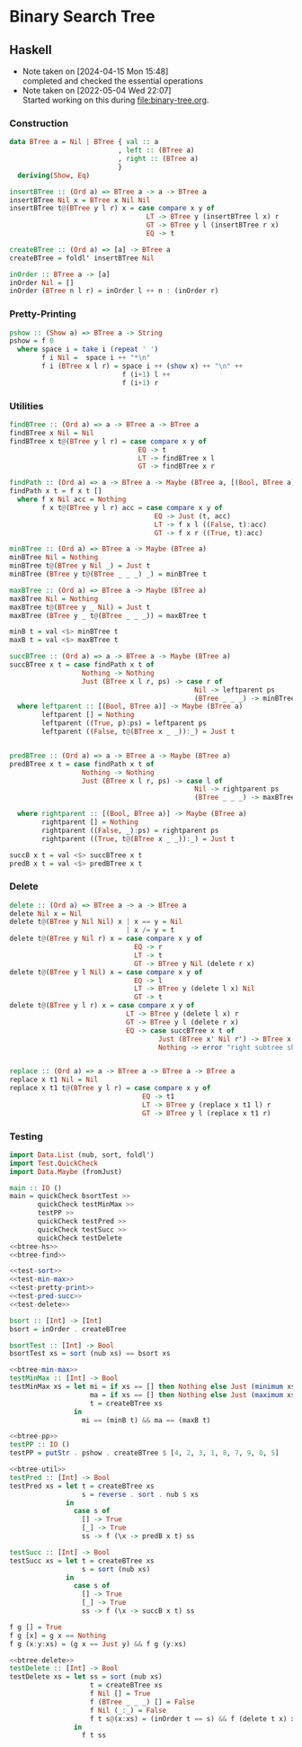 * Binary Search Tree
** Haskell
- Note taken on [2024-04-15 Mon 15:48] \\
  completed and checked the essential operations
- Note taken on [2022-05-04 Wed 22:07] \\
  Started working on this during [[file:binary-tree.org]].

*** Construction
#+name: btree-hs
#+begin_src haskell
data BTree a = Nil | BTree { val :: a
                           , left :: (BTree a)
                           , right :: (BTree a)
                           }
  deriving(Show, Eq)

insertBTree :: (Ord a) => BTree a -> a -> BTree a
insertBTree Nil x = BTree x Nil Nil
insertBTree t@(BTree y l r) x = case compare x y of
                                  LT -> BTree y (insertBTree l x) r 
                                  GT -> BTree y l (insertBTree r x)
                                  EQ -> t

createBTree :: (Ord a) => [a] -> BTree a
createBTree = foldl' insertBTree Nil

inOrder :: BTree a -> [a]
inOrder Nil = []
inOrder (BTree n l r) = inOrder l ++ n : (inOrder r)
#+end_src

*** Pretty-Printing

#+name: btree-pp
#+begin_src haskell
pshow :: (Show a) => BTree a -> String
pshow = f 0
  where space i = take i (repeat ' ')
        f i Nil =  space i ++ "*\n"
        f i (BTree x l r) = space i ++ (show x) ++ "\n" ++
                            f (i+1) l ++
                            f (i+1) r
#+end_src

*** Utilities

#+name: btree-find
#+begin_src haskell
findBTree :: (Ord a) => a -> BTree a -> BTree a
findBTree x Nil = Nil
findBTree x t@(BTree y l r) = case compare x y of
                                EQ -> t
                                LT -> findBTree x l
                                GT -> findBTree x r

findPath :: (Ord a) => a -> BTree a -> Maybe (BTree a, [(Bool, BTree a)])
findPath x t = f x t []
  where f x Nil acc = Nothing
        f x t@(BTree y l r) acc = case compare x y of
                                    EQ -> Just (t, acc)
                                    LT -> f x l ((False, t):acc)
                                    GT -> f x r ((True, t):acc)

#+end_src

#+name: btree-min-max
#+begin_src haskell
minBTree :: (Ord a) => BTree a -> Maybe (BTree a)
minBTree Nil = Nothing
minBTree t@(BTree y Nil _) = Just t
minBTree (BTree y t@(BTree _ _ _) _) = minBTree t

maxBTree :: (Ord a) => BTree a -> Maybe (BTree a)
maxBTree Nil = Nothing
maxBTree t@(BTree y _ Nil) = Just t
maxBTree (BTree y _ t@(BTree _ _ _)) = maxBTree t

minB t = val <$> minBTree t
maxB t = val <$> maxBTree t
#+end_src

#+name: btree-util
#+begin_src haskell
succBTree :: (Ord a) => a -> BTree a -> Maybe (BTree a)
succBTree x t = case findPath x t of
                  Nothing -> Nothing
                  Just (BTree x l r, ps) -> case r of
                                              Nil -> leftparent ps
                                              (BTree _ _ _) -> minBTree r
  where leftparent :: [(Bool, BTree a)] -> Maybe (BTree a)
        leftparent [] = Nothing
        leftparent ((True, p):ps) = leftparent ps
        leftparent ((False, t@(BTree x _ _)):_) = Just t
             

predBTree :: (Ord a) => a -> BTree a -> Maybe (BTree a)
predBTree x t = case findPath x t of
                  Nothing -> Nothing
                  Just (BTree x l r, ps) -> case l of
                                              Nil -> rightparent ps
                                              (BTree _ _ _) -> maxBTree l

  where rightparent :: [(Bool, BTree a)] -> Maybe (BTree a)
        rightparent [] = Nothing
        rightparent ((False, _):ps) = rightparent ps
        rightparent ((True, t@(BTree x _ _)):_) = Just t

succB x t = val <$> succBTree x t
predB x t = val <$> predBTree x t
#+end_src


*** Delete
#+name: btree-delete
#+begin_src haskell
delete :: (Ord a) => BTree a -> a -> BTree a
delete Nil x = Nil
delete t@(BTree y Nil Nil) x | x == y = Nil
                             | x /= y = t
delete t@(BTree y Nil r) x = case compare x y of
                               EQ -> r
                               LT -> t
                               GT -> BTree y Nil (delete r x)
delete t@(BTree y l Nil) x = case compare x y of
                               EQ -> l
                               LT -> BTree y (delete l x) Nil
                               GT -> t
delete t@(BTree y l r) x = case compare x y of
                             LT -> BTree y (delete l x) r
                             GT -> BTree y l (delete r x)
                             EQ -> case succBTree x t of
                                     Just (BTree x' Nil r') -> BTree x' l (replace x' r' r)
                                     Nothing -> error "right subtree should exist."
                                     

replace :: (Ord a) => a -> BTree a -> BTree a -> BTree a
replace x t1 Nil = Nil
replace x t1 t@(BTree y l r) = case compare x y of
                                 EQ -> t1
                                 LT -> BTree y (replace x t1 l) r
                                 GT -> BTree y l (replace x t1 r)
#+end_src

*** Testing

#+name: test-main
#+begin_src haskell :noweb strip-export :tangle test-btree-sort.hs
import Data.List (nub, sort, foldl')
import Test.QuickCheck
import Data.Maybe (fromJust)

main :: IO ()
main = quickCheck bsortTest >>
       quickCheck testMinMax >>
       testPP >>
       quickCheck testPred >>
       quickCheck testSucc >>
       quickCheck testDelete
<<btree-hs>>
<<btree-find>>

<<test-sort>>
<<test-min-max>>
<<test-pretty-print>>
<<test-pred-succ>>
<<test-delete>>
#+end_src

#+name: test-sort
#+begin_src haskell
bsort :: [Int] -> [Int]
bsort = inOrder . createBTree

bsortTest :: [Int] -> Bool
bsortTest xs = sort (nub xs) == bsort xs
#+end_src

#+name: test-min-max
#+begin_src haskell :noweb strip-export
<<btree-min-max>>
testMinMax :: [Int] -> Bool
testMinMax xs = let mi = if xs == [] then Nothing else Just (minimum xs)
                    ma = if xs == [] then Nothing else Just (maximum xs)
                    t = createBTree xs
                in
                  mi == (minB t) && ma == (maxB t)
#+end_src

#+name: test-pretty-print
#+begin_src haskell :noweb strip-export
<<btree-pp>>
testPP :: IO ()
testPP = putStr . pshow . createBTree $ [4, 2, 3, 1, 8, 7, 9, 0, 5]
#+end_src

#+name: test-pred-succ
#+begin_src haskell :noweb strip-export
<<btree-util>>
testPred :: [Int] -> Bool
testPred xs = let t = createBTree xs
                  s = reverse . sort . nub $ xs
              in
                case s of
                  [] -> True
                  [_] -> True
                  ss -> f (\x -> predB x t) ss

testSucc :: [Int] -> Bool
testSucc xs = let t = createBTree xs
                  s = sort (nub xs)
              in
                case s of
                  [] -> True
                  [_] -> True
                  ss -> f (\x -> succB x t) ss

f g [] = True
f g [x] = g x == Nothing
f g (x:y:xs) = (g x == Just y) && f g (y:xs)
#+end_src

#+name: test-delete
#+begin_src haskell :noweb strip-export
<<btree-delete>>
testDelete :: [Int] -> Bool
testDelete xs = let ss = sort (nub xs)
                    t = createBTree xs
                    f Nil [] = True
                    f (BTree _ _ _) [] = False
                    f Nil (_:_) = False
                    f t s@(x:xs) = (inOrder t == s) && f (delete t x) xs
                in
                  f t ss
#+end_src
